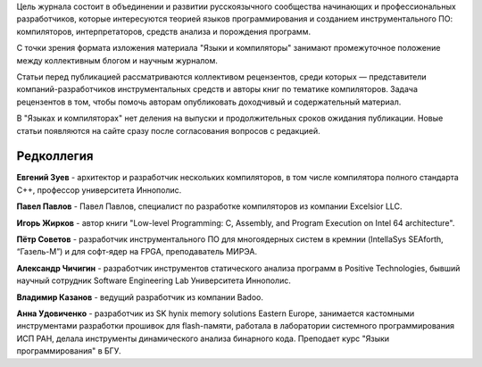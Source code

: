 .. title: О журнале
.. slug: about
.. date: 2019-01-14 11:38:27 UTC+03:00
.. tags:
.. category:
.. link:
.. description:
.. hidetitle: True
.. type: text

Цель журнала состоит в объединении и развитии русскоязычного сообщества начинающих и
профессиональных разработчиков, которые интересуются теорией языков программирования и созданием
инструментального ПО: компиляторов, интерпретаторов, средств анализа и порождения программ.

С точки зрения формата изложения материала "Языки и компиляторы" занимают промежуточное положение
между коллективным блогом и научным журналом.

Статьи перед публикацией рассматриваются коллективом рецензентов, среди которых — представители
компаний-разработчиков инструментальных средств и авторы книг по тематике компиляторов. Задача
рецензентов в том, чтобы помочь авторам опубликовать доходчивый и содержательный материал.

В "Языках и компиляторах" нет деления на выпуски и продолжительных сроков ожидания публикации. Новые
статьи появляются на сайте сразу после согласования вопросов с редакцией.

Редколлегия
--------------

**Евгений Зуев** - архитектор и разработчик нескольких компиляторов, в том числе компилятора полного
стандарта С++, профессор университета Иннополис.

**Павел Павлов** - Павел Павлов, специалист по разработке компиляторов из компании Excelsior LLC.

**Игорь Жирков** - автор книги "Low-level Programming: C, Assembly, and Program Execution on Intel 64
architecture".

**Пётр Советов** - разработчик инструментального ПО для многоядерных систем в кремнии (IntellaSys
SEAforth, “Газель-М”) и для софт-ядер на FPGA, преподаватель МИРЭА.

**Александр Чичигин** - разработчик инструментов статического анализа программ в Positive Technologies,
бывший научный сотрудник Software Engineering Lab Университета Иннополис.

**Владимир Казанов** - ведущий разработчик из компании Badoo.

**Анна Удовиченко** - разработчик из SK hynix memory solutions Eastern Europe, занимается кастомными
инструментами разработки прошивок для flash-памяти, работала в лаборатории системного
программирования ИСП РАН, делала инструменты динамического анализа бинарного кода. Преподает курс
"Языки программирования" в БГУ.
